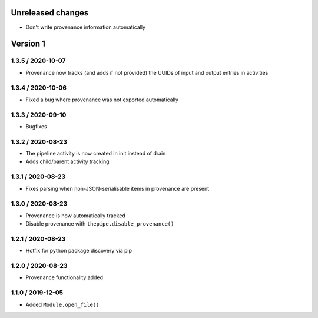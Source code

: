 Unreleased changes
------------------
* Don't write provenance information automatically

Version 1
---------
1.3.5 / 2020-10-07
~~~~~~~~~~~~~~~~~~~
* Provenance now tracks (and adds if not provided) the UUIDs of
  input and output entries in activities

1.3.4 / 2020-10-06
~~~~~~~~~~~~~~~~~~~
* Fixed a bug where provenance was not exported automatically

1.3.3 / 2020-09-10
~~~~~~~~~~~~~~~~~~~
* Bugfixes

1.3.2 / 2020-08-23
~~~~~~~~~~~~~~~~~~~
* The pipeline activity is now created in init instead of drain
* Adds child/parent activity tracking

1.3.1 / 2020-08-23
~~~~~~~~~~~~~~~~~~~
* Fixes parsing when non-JSON-serialisable items in provenance are present

1.3.0 / 2020-08-23
~~~~~~~~~~~~~~~~~~~
* Provenance is now automatically tracked
* Disable provenance with ``thepipe.disable_provenance()``

1.2.1 / 2020-08-23
~~~~~~~~~~~~~~~~~~~
* Hotfix for python package discovery via pip

1.2.0 / 2020-08-23
~~~~~~~~~~~~~~~~~~~
* Provenance functionality added

1.1.0 / 2019-12-05
~~~~~~~~~~~~~~~~~~~
* Added ``Module.open_file()``
